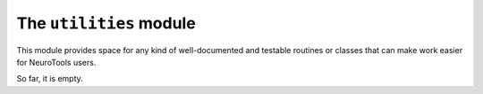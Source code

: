 ========================
The ``utilities`` module
========================

This module provides space for any kind of well-documented and testable routines or classes that can make work easier for NeuroTools users.

So far, it is empty.
